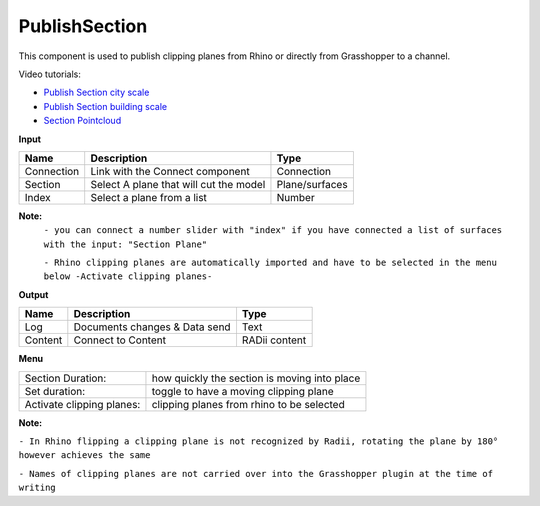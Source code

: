 ****************
PublishSection
****************

.. image:: ../images/Publish/Publish_section.png
    :scale: 80 %

This component is used to publish clipping planes from Rhino or directly from Grasshopper to a channel.

Video tutorials:

- `Publish Section city scale <https://www.youtube.com/watch?v=5zsiGtmGIz4>`_
- `Publish Section building scale <https://www.youtube.com/watch?v=3mJXLDXxK8o>`_
- `Section Pointcloud <https://www.youtube.com/watch?v=JkuKp_Q2p2A>`_

**Input**

.. table::
  :align: left
    
  ==========  ======================================  ==============
  Name        Description                             Type
  ==========  ======================================  ==============
  Connection  Link with the Connect component         Connection
  Section     Select A plane that will cut the model   Plane/surfaces
  Index       Select a plane from a list              Number
  ==========  ======================================  ==============

**Note:**
  ``- you can connect a number slider with "index" if you have connected a list of surfaces with the input: "Section Plane"``

  ``- Rhino clipping planes are automatically imported and have to be selected in the menu below -Activate clipping planes-``

**Output**

.. table::
  :align: left

  ==========  ======================================  ==============
  Name        Description                             Type
  ==========  ======================================  ==============
  Log         Documents changes & Data send           Text
  Content     Connect to Content                      RADii content
  ==========  ======================================  ==============

**Menu**

.. table::
  :align: left

  ==========================  ================================================
  Section Duration:           how quickly the section is moving into place
  Set duration:               toggle to have a moving clipping plane
  Activate clipping planes:   clipping planes from rhino to be selected
  ==========================  ================================================

**Note:** 

``- In Rhino flipping a clipping plane is not recognized by Radii, rotating the plane by 180° however achieves the same``

``- Names of clipping planes are not carried over into the Grasshopper plugin at the time of writing``